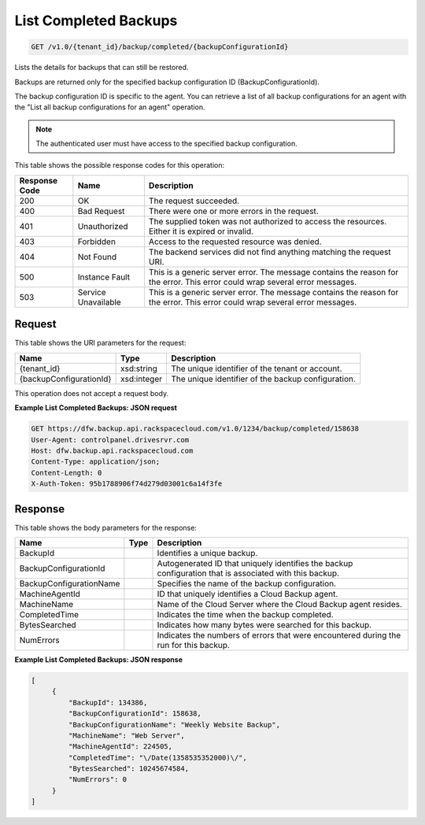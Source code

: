 
.. THIS OUTPUT IS GENERATED FROM THE WADL. DO NOT EDIT.

List Completed Backups
^^^^^^^^^^^^^^^^^^^^^^^^^^^^^^^^^^^^^^^^^^^^^^^^^^^^^^^^^^^^^^^^^^^^^^^^^^^^^^^^

.. code::

    GET /v1.0/{tenant_id}/backup/completed/{backupConfigurationId}

Lists the details for backups that can still be restored. 

Backups are returned only for the specified backup configuration ID (BackupConfigurationId). 

The backup configuration ID is specific to the agent. You can retrieve a list of all backup configurations for an agent with the "List all backup configurations for an agent" operation. 

.. note::
   The authenticated user must have access to the specified backup configuration.
   
   



This table shows the possible response codes for this operation:


+--------------------------+-------------------------+-------------------------+
|Response Code             |Name                     |Description              |
+==========================+=========================+=========================+
|200                       |OK                       |The request succeeded.   |
+--------------------------+-------------------------+-------------------------+
|400                       |Bad Request              |There were one or more   |
|                          |                         |errors in the request.   |
+--------------------------+-------------------------+-------------------------+
|401                       |Unauthorized             |The supplied token was   |
|                          |                         |not authorized to access |
|                          |                         |the resources. Either it |
|                          |                         |is expired or invalid.   |
+--------------------------+-------------------------+-------------------------+
|403                       |Forbidden                |Access to the requested  |
|                          |                         |resource was denied.     |
+--------------------------+-------------------------+-------------------------+
|404                       |Not Found                |The backend services did |
|                          |                         |not find anything        |
|                          |                         |matching the request URI.|
+--------------------------+-------------------------+-------------------------+
|500                       |Instance Fault           |This is a generic server |
|                          |                         |error. The message       |
|                          |                         |contains the reason for  |
|                          |                         |the error. This error    |
|                          |                         |could wrap several error |
|                          |                         |messages.                |
+--------------------------+-------------------------+-------------------------+
|503                       |Service Unavailable      |This is a generic server |
|                          |                         |error. The message       |
|                          |                         |contains the reason for  |
|                          |                         |the error. This error    |
|                          |                         |could wrap several error |
|                          |                         |messages.                |
+--------------------------+-------------------------+-------------------------+


Request
""""""""""""""""

This table shows the URI parameters for the request:

+--------------------------+-------------------------+-------------------------+
|Name                      |Type                     |Description              |
+==========================+=========================+=========================+
|{tenant_id}               |xsd:string               |The unique identifier of |
|                          |                         |the tenant or account.   |
+--------------------------+-------------------------+-------------------------+
|{backupConfigurationId}   |xsd:integer              |The unique identifier of |
|                          |                         |the backup configuration.|
+--------------------------+-------------------------+-------------------------+





This operation does not accept a request body.




**Example List Completed Backups: JSON request**


.. code::

    GET https://dfw.backup.api.rackspacecloud.com/v1.0/1234/backup/completed/158638
    User-Agent: controlpanel.drivesrvr.com
    Host: dfw.backup.api.rackspacecloud.com
    Content-Type: application/json;
    Content-Length: 0
    X-Auth-Token: 95b1788906f74d279d03001c6a14f3fe


Response
""""""""""""""""


This table shows the body parameters for the response:

+--------------------------+-------------------------+-------------------------+
|Name                      |Type                     |Description              |
+==========================+=========================+=========================+
|BackupId                  |                         |Identifies a unique      |
|                          |                         |backup.                  |
+--------------------------+-------------------------+-------------------------+
|BackupConfigurationId     |                         |Autogenerated ID that    |
|                          |                         |uniquely identifies the  |
|                          |                         |backup configuration     |
|                          |                         |that is associated with  |
|                          |                         |this backup.             |
+--------------------------+-------------------------+-------------------------+
|BackupConfigurationName   |                         |Specifies the name of    |
|                          |                         |the backup configuration.|
+--------------------------+-------------------------+-------------------------+
|MachineAgentId            |                         |ID that uniquely         |
|                          |                         |identifies a Cloud       |
|                          |                         |Backup agent.            |
+--------------------------+-------------------------+-------------------------+
|MachineName               |                         |Name of the Cloud Server |
|                          |                         |where the Cloud Backup   |
|                          |                         |agent resides.           |
+--------------------------+-------------------------+-------------------------+
|CompletedTime             |                         |Indicates the time when  |
|                          |                         |the backup completed.    |
+--------------------------+-------------------------+-------------------------+
|BytesSearched             |                         |Indicates how many bytes |
|                          |                         |were searched for this   |
|                          |                         |backup.                  |
+--------------------------+-------------------------+-------------------------+
|NumErrors                 |                         |Indicates the numbers of |
|                          |                         |errors that were         |
|                          |                         |encountered during the   |
|                          |                         |run for this backup.     |
+--------------------------+-------------------------+-------------------------+





**Example List Completed Backups: JSON response**


.. code::

       [
            {
                "BackupId": 134386,
                "BackupConfigurationId": 158638,
                "BackupConfigurationName": "Weekly Website Backup",
                "MachineName": "Web Server",
                "MachineAgentId": 224505,
                "CompletedTime": "\/Date(1358535352000)\/",
                "BytesSearched": 10245674584,
                "NumErrors": 0
            }
       ]

